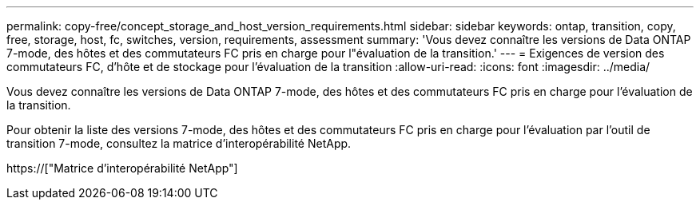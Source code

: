 ---
permalink: copy-free/concept_storage_and_host_version_requirements.html 
sidebar: sidebar 
keywords: ontap, transition, copy, free, storage, host, fc, switches, version, requirements, assessment 
summary: 'Vous devez connaître les versions de Data ONTAP 7-mode, des hôtes et des commutateurs FC pris en charge pour l"évaluation de la transition.' 
---
= Exigences de version des commutateurs FC, d'hôte et de stockage pour l'évaluation de la transition
:allow-uri-read: 
:icons: font
:imagesdir: ../media/


[role="lead"]
Vous devez connaître les versions de Data ONTAP 7-mode, des hôtes et des commutateurs FC pris en charge pour l'évaluation de la transition.

Pour obtenir la liste des versions 7-mode, des hôtes et des commutateurs FC pris en charge pour l'évaluation par l'outil de transition 7-mode, consultez la matrice d'interopérabilité NetApp.

https://["Matrice d'interopérabilité NetApp"]
